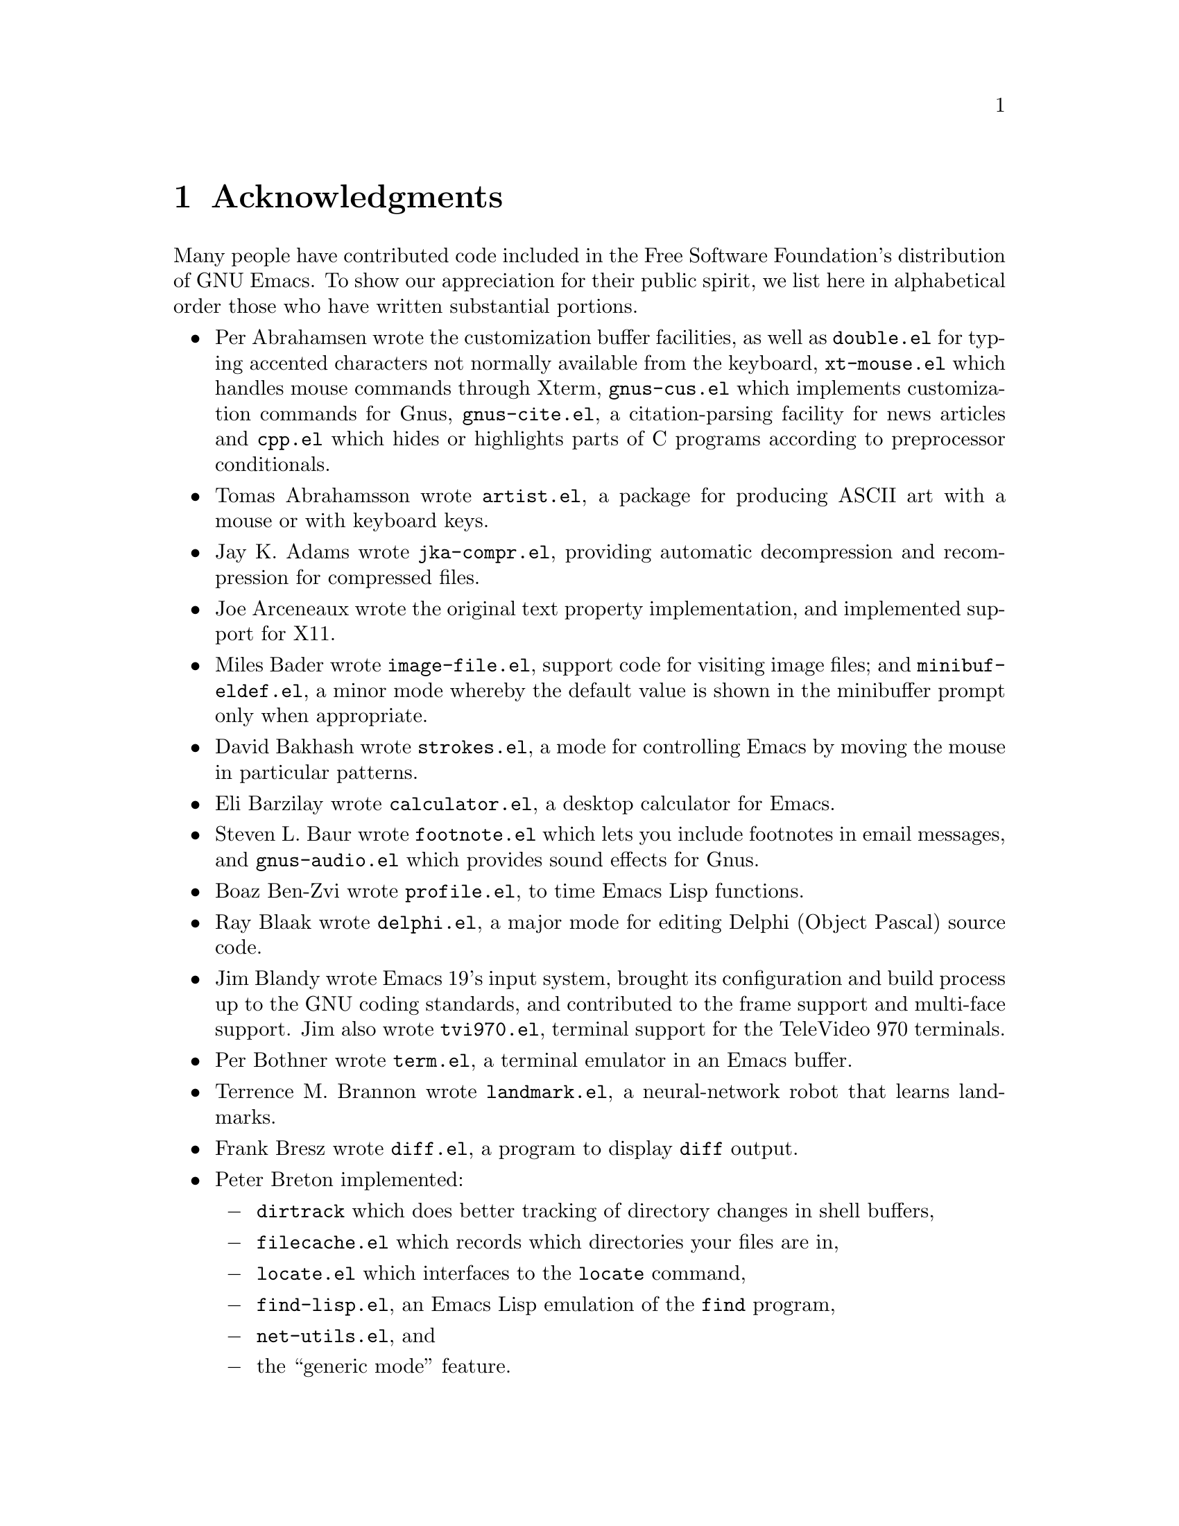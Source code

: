 @c This is part of the Emacs manual.
@c Copyright (C) 1994,1995,1996,1997,1999,2000,2001
@c  Free Software Foundation, Inc.
@c See file emacs.texi for copying conditions.
@c
@node Acknowledgments, Screen, Concept Index, Top
@chapter Acknowledgments

Many people have contributed code included in the Free Software
Foundation's distribution of GNU Emacs.  To show our appreciation for
their public spirit, we list here in alphabetical order those who have
written substantial portions.

@c We should list here anyone who has contributed a new package,
@c and anyone who has made major enhancements in Emacs
@c that many users would notice and consider important.

@itemize @bullet
@item
Per Abrahamsen wrote the customization buffer facilities, as well as
@file{double.el} for typing accented characters not normally available
from the keyboard, @file{xt-mouse.el} which handles mouse commands
through Xterm, @file{gnus-cus.el} which implements customization
commands for Gnus, @file{gnus-cite.el}, a citation-parsing facility
for news articles and @file{cpp.el} which hides or highlights parts of
C programs according to preprocessor conditionals.

@item
Tomas Abrahamsson wrote @file{artist.el}, a package for producing ASCII
art with a mouse or with keyboard keys.

@item
Jay K.@: Adams wrote @file{jka-compr.el}, providing automatic
decompression and recompression for compressed files.

@item
Joe Arceneaux wrote the original text property implementation, and
implemented support for X11.

@item
Miles Bader wrote @file{image-file.el}, support code for visiting image
files; and @file{minibuf-eldef.el}, a minor mode whereby the default
value is shown in the minibuffer prompt only when appropriate.

@item
David Bakhash wrote @file{strokes.el}, a mode for controlling Emacs by
moving the mouse in particular patterns.

@item
Eli Barzilay wrote @file{calculator.el}, a desktop calculator for
Emacs.

@item
Steven L.@: Baur wrote
@c If earcon.el actually works with Emacs 21, it isn't useful for lack
@c of  sound files. -- fx
@c @file{earcon.el}, a facility for sound effects
@c for email and news messages, 
@file{footnote.el} which lets you include
footnotes in email messages, and @file{gnus-audio.el} which provides
sound effects for Gnus.

@item
Boaz Ben-Zvi wrote @file{profile.el}, to time Emacs Lisp functions.

@item
Ray Blaak wrote @file{delphi.el}, a major mode for editing Delphi
(Object Pascal) source code.

@item
Jim Blandy wrote Emacs 19's input system, brought its configuration and
build process up to the GNU coding standards, and contributed to the
frame support and multi-face support.  Jim also wrote @file{tvi970.el},
terminal support for the TeleVideo 970 terminals.

@item
Per Bothner wrote @file{term.el}, a terminal emulator in an Emacs
buffer.

@item
Terrence M.@: Brannon wrote @file{landmark.el}, a neural-network robot
that learns landmarks.

@item
Frank Bresz wrote @file{diff.el}, a program to display @code{diff}
output.

@item
Peter Breton implemented:

@itemize @minus
@item
@file{dirtrack} which does better tracking of directory changes in shell
buffers,
@item
@file{filecache.el} which records which directories your files are in,
@item
@file{locate.el} which interfaces to the @code{locate} command,
@item
@file{find-lisp.el}, an Emacs Lisp emulation of the @code{find} program,
@item
@file{net-utils.el}, and
@item
the ``generic mode'' feature.
@end itemize

@item
Emmanuel Briot wrote @file{xml.el}, an XML parser for Emacs.

@item
Kevin Broadey wrote @file{foldout.el}, providing folding extensions to
Emacs's outline modes.

@c  @item
@c  Vincent Broman wrote @file{ada.el}, a mode for editing Ada code
@c  (since replaced by @file{ada-mode.el}).

@item
David M.@: Brown wrote @file{array.el}, for editing arrays and other
tabular data.

@item
W@l{}odek Bzyl and Ryszard Kubiak wrote @file{ogonek.el}, a package for
changing the encoding of Polish characters.

@item
Bill Carpenter provided @file{feedmail.el}, a package for massaging
outgoing mail messages and sending them through various popular mailers.

@item
Per Cederqvist and Inge Wallin wrote @file{ewoc.el}, an Emacs widget for
manipulating object collections.

@item
Hans Chalupsky wrote @file{advice.el}, an overloading mechanism for
Emacs Lisp functions, and @file{trace.el}, a tracing facility for Emacs
Lisp.

@item
Chris Chase and Carsten Dominik wrote @file{idlwave.el}, an editing mode
for IDL and WAVE CL.

@item
Bob Chassell wrote @file{texnfo-upd.el} and @file{makeinfo.el}, modes
and utilities for working with Texinfo files; and @file{page-ext.el},
commands for extended page handling.

@item
Andrew Choi wrote the Macintosh support code, and contributed
@file{mac-win.el}, support for the Mac window system.

@item
James Clark wrote @file{sgml-mode.el}, a mode for editing SGML
documents, and contributed to Emacs's dumping procedures.

@item
Mike Clarkson wrote @file{edt.el}, an emulation of DEC's EDT editor.

@item
Glynn Clements provided @file{gamegrid.el} and a couple of games that
use it, Snake and Tetris.

@item
Georges Brun-Cottan and Stefan Monnier wrote @file{easy-mmode.el}, a
package for easy definition of major and minor modes.

@item
Andrew Csillag wrote M4 mode (@file{m4-mode.el}).

@item
Doug Cutting and Jamie Zawinski wrote @file{disass.el}, a disassembler
for compiled Emacs Lisp code.

@item
Michael DeCorte wrote @file{emacs.csh}, a C-shell script that starts a
new Emacs job, or restarts a paused Emacs if one exists.

@item
Gary Delp wrote @file{mailpost.el}, an interface between RMAIL and the
@file{/usr/uci/post} mailer.

@item
Matthieu Devin wrote @file{delsel.el}, a package to make newly-typed
text replace the current selection.

@item
Eric Ding contributed @file{goto-addr.el}, 

@item
Carsten Dominik wrote @file{reftex.el}, a package for setting up
labels and cross-references in La@TeX{} documents.

@item
Scott Draves wrote @file{tq.el}, help functions for maintaining
transaction queues between Emacs and its subprocesses.

@item
Benjamin Drieu wrote @file{pong.el}, an implementation of the classical
pong game.

@item
Viktor Dukhovni wrote support for dumping under SunOS version 4.

@item
John Eaton co-wrote Octave mode (@file{octave.el} and related files).

@item
Rolf Ebert co-wrote Ada mode (@file{ada-mode.el}).

@item
Stephen Eglen implemented @file{mspools.el}, for use with Procmail,
which tells you which mail folders have mail waiting in them, and
@file{iswitchb.el}, a feature for incremental reading and completion of
buffer names.

@item
Torbj@"orn
Einarsson contributed the  Fortran 90 mode (@file{f90.el}).

@item
Tsugutomo Enami co-wrote the support for international character sets.

@item
Hans Henrik Eriksen wrote @file{simula.el}, a mode for editing SIMULA 87
code.

@item
Michael Ernst wrote @file{reposition.el}, a command for recentering a
function's source code and preceding comment on the screen.

@item
Ata Etemadi wrote @file{cdl.el}, functions for working with Common Data
Language source code.

@item
Frederick Farnbach implemented @file{morse.el}, which converts text to
Morse code.

@item
Oscar Figueiredo wrote EUDC, the Emacs Unified Directory Client, which
is an interface to directory servers via LDAP, CCSO PH/QI, or BBDB; and
@file{ldap.el}, the LDAP client interface.

@item
Fred Fish wrote the support for dumping COFF executable files.

@item
Karl Fogel wrote:

@itemize @minus
@item
@file{bookmark.el}, for creating named placeholders, saving them and
jumping to them later,
@item
@file{mail-hist.el}, a history mechanism for outgoing mail messages, and
@item
@file{saveplace.el}, for preserving point's location in files between
editing sessions.
@end itemize

@item
Gary Foster wrote @file{crisp.el}, the emulation for CRiSP and Brief
editors, and @file{scroll-lock.el} (now @file{scroll-all.el}) a mode
for scrolling several buffers together.

@item
Noah Friedman wrote @file{rlogin.el}, an interface to Rlogin,
@file{type-break.el}, which reminds you to take periodic breaks from
typing, and @code{eldoc-mode}, a mode to show the defined parameters or
the doc string for the Lisp function near point.  With Roland McGrath,
he wrote @file{rsz-mini.el}, a minor mode to automatically resize the
minibuffer to fit the text it contains.

@item
Keith Gabryelski wrote @file{hexl.el}, a mode for editing binary files.

@item
Kevin Gallagher rewrote and enhanced the EDT emulation, and wrote
@file{flow-ctrl.el}, a package for coping with unsuppressible XON/XOFF
flow control.

@item
Kevin Gallo added multiple-frame support for Windows NT and wrote
@file{w32-win.el}, support functions for the MS-Windows window system.

@item
Howard Gayle wrote:

@itemize @minus
@item
the C and lisp code for display tables and case tables,
@item
@file{rot13.el}, a command to display the plain-text form of a buffer
encoded with the Caesar cipher,
@item
@file{case-table.el}, code to extend the character set and support case
tables,
@item
much of the support for the ISO-8859 European character sets (which
includes @file{iso-ascii.el}, @file{iso-insert.el}, @file{iso-swed.el},
@file{latin-1.el}, @file{iso-syntax.el}, @file{iso-transl.el},
@file{swedish.el}), and
@item
@file{vt100-led.el}, a package for controlling the LED's on
VT100-compatible terminals.
@end itemize

@item
Stephen Gildea made the Emacs quick reference card, and made many
contributions for @file{time-stamp.el}, a package for maintaining
last-change time stamps in files.

@item
Julien Gilles wrote @file{gnus-ml.el}, a mailing list minor mode for
Gnus.

@item
David Gillespie wrote:

@itemize @minus
@item
Emacs 19's Common Lisp compatibility packages, replacing the old package
by Cesar Augusto Quiroz Gonzalez,
@item
@file{complete.el}, a partial completion mechanism, and
@item
@file{edmacro.el}, a package for editing keyboard macros.
@end itemize

@item
Bob Glickstein contributed the @file{sregex.el} feature, a facility for
writing regexps using a Lisp-like syntax.

@item
Boris Goldowsky wrote:

@itemize @minus
@item
@file{avoid.el}, a package to keep the mouse cursor out of the way of
the text cursor,
@item
@file{shadowfile.el}, a package for keeping identical copies of files in
more than one place,
@item
@file{format.el}, a package for reading and writing files in various
formats,
@item
@file{enriched.el}, a package for saving text properties in files, and
@item
@file{facemenu.el}, a package for specifying faces.
@end itemize

@item
Michelangelo Grigni wrote @file{ffap.el} which visits a file,
taking the file name from the buffer.

@item
Odd Gripenstam wrote @file{dcl-mode.el} for editing DCL command files.

@item
Michael Gschwind wrote @file{iso-cvt.el}, a package to convert between
the ISO 8859-1 character set and the notations for non-ASCII
characters used by @TeX{} and net tradition, and @file{latin-2.el}, code
which sets up case-conversion and syntax tables for the ISO Latin-2
character set.

@item
Henry Guillaume wrote @file{find-file.el}, a package to visit files
related to the currently visited file.

@item
Doug Gwyn wrote the portable @code{alloca} implementation.

@item
Ken'ichi Handa implemented most of the support for international
character sets, and wrote @file{isearch-x.el}, a facility for searching
non-ASCII text.  Together with Naoto Takahashi, he wrote
@file{quail.el}, a simple input facility for typing non-ASCII text from
an ASCII keyboard.  Ken'ichi also wrote @file{ps-bdf.el}, a BDF font
support for printing non-ASCII text on a PostScript printer.

@item
Chris Hanson wrote @file{netuname.el}, a package to use HP-UX's Remote
File Access facility from Emacs.

@item
K. Shane Hartman wrote:

@itemize @minus
@item
@file{chistory.el} and @file{echistory.el}, packages for browsing
command history lists,
@item
@file{electric.el} and @file{helper.el}, providing an alternative
command loop and appropriate help facilities,
@item
@file{emacsbug.el}, a package for reporting Emacs bugs,
@item
@file{picture.el}, a mode for editing ASCII pictures, and
@item
@file{view.el}, a package for perusing files and buffers without editing
them.
@end itemize

@item
John Heidemann wrote @file{mouse-copy.el} and @file{mouse-drag.el},
which provide alternative mouse-based editing and scrolling features.
He also contributed @file{zone-mode.el}, a major mode for editing DNS
zone files.

@item
Jon K Hellan wrote @file{utf7.el}, support for mail-safe transformation
format of Unicode.

@item
Markus Heritsch co-wrote Ada mode (@file{ada-mode.el}).

@item
Karl Heuer wrote the original blessmail script, implemented the
@code{intangible} text property, and rearranged the structure of the
@code{Lisp_Object} type to allow for more data bits.

@item
Manabu Higashida ported Emacs to MS-DOS.

@item
Anders Holst wrote @file{hippie-exp.el}, a versatile completion and
expansion package.

@item
Kurt Hornik co-wrote Octave mode (@file{octave.el} and related files).

@item
Tom Houlder wrote @file{mantemp.el}, which generates manual C@t{++}
template instantiations.

@item
Denis Howe wrote @file{browse-url.el}, a package for invoking a WWW
browser to display a URL.

@item
Lars Magne Ingebrigtsen did a major redesign of the Gnus news-reader and
wrote many of its parts.

@item
Andrew Innes contributed extensively to the MS-Windows support.

@item
Seiichiro Inoue improved Emacs's XIM support.

@item
Kyle Jones wrote @file{life.el}, a package to play Conway's ``life'' game,
and @file{mldrag.el}, a package which allows the user to resize windows
by dragging mode lines and vertical window separators with the mouse.

@item
Terry Jones wrote @file{shadow.el}, a package for finding potential
load-path problems when some Lisp file ``shadows'' another.

@item
Simon Josefsson wrote @file{flow-fill.el}, a package for interpreting
RFC2646 formatted text in messages, @file{imap.el}, an Emacs Lips
library for talking to IMAP servers, @file{nnimap}, the IMAP
back-end for Gnus, nd @file{rfc2104.el}, a hashed message authentication
facility.

@item
Tomoji Kagatani implemented @file{smtpmail.el}, used for sending out
mail with SMTP.

@item
David Kaufman wrote @file{yow.c}, an essential utility program for the
hopelessly pinheaded.

@item
Henry Kautz wrote @file{bib-mode.el}, a mode for maintaining
bibliography databases compatible with @code{refer} (the @code{troff}
version) and @code{lookbib}, and @file{refbib.el}, a package to convert
those databases to the format used by the LaTeX text formatting package.

@item
Howard Kaye wrote @file{sort.el}, commands to sort text in Emacs
buffers.

@item
Michael Kifer wrote @file{ediff.el}, an interactive interface to the
@command{diff}, @command{patch}, and @command{merge} programs, and
Viper, the newest emulation for VI.

@item
Richard King wrote the first version of @file{userlock.el} and
@file{filelock.c}, which provide simple support for multiple users
editing the same file.  He also wrote the initial version of
@file{uniquify.el}, a facility to make buffer names unique by adding
parts of the file's name to the buffer name.
@c We're not using his backquote.el any more.

@item
Peter Kleiweg wrote @file{ps-mode.el}, a major mode for editing
PostScript files and running a PostScript interpreter interactively from
within Emacs.

@item
Larry K.@: Kolodney wrote @file{cvtmail.c}, a program to convert the mail
directories used by Gosling Emacs into RMAIL format.

@item
David M.@: Koppelman wrote @file{hi-lock.el}, a minor mode for
interactive automatic highlighting of parts of the buffer text.

@item
Robert Krawitz wrote the original @file{xmenu.c}, part of Emacs's pop-up
menu support.

@item
Sebastian Kremer wrote Emacs 19's @code{dired-mode}, with contributions
by Lawrence R.@: Dodd.  He also wrote @file{ls-lisp.el}, a Lisp emulation
of the @code{ls} command for platforms which don't have @code{ls} as a
standard program.

@item
Geoff Kuenning wrote Emacs 19's @file{ispell.el}, based on work by Ken
Stevens and others.

@item
David K@ringaccent{a}gedal wrote @file{tempo.el}, providing support for
easy insertion of boilerplate text and other common constructions.

@item
Daniel LaLiberte wrote:

@itemize @minus
@item
@file{edebug.el}, a source-level debugger for Emacs Lisp,
@item
@file{cl-specs.el}, specifications to help @code{edebug} debug code
written using David Gillespie's Common Lisp support,
@item
@file{cust-print.el}, a customizable package for printing lisp objects,
@item
@file{eval-reg.el}, a re-implementation of @code{eval-region} in Emacs
Lisp, and
@item
@file{isearch.el}, Emacs's incremental search minor mode.
@end itemize

@item
James R.@: Larus wrote @file{mh-e.el}, an interface to the MH mail system.

@item
Vinicius Jose Latorre wrote:

@itemize @minus
@item
@code{ps-print}, a package for pretty-printing Emacs buffers to
PostScript printers,
@item
@file{delim-col.el}, a package to arrange text into columns,
@item
@file{ebnf2ps.el}, a package that translates EBNF grammar to a syntactic
chart that can be printed to a PostScript printer.
@end itemize

@item
Frederic Lepied contributed @file{expand.el}, which uses the abbrev
mechanism for inserting programming constructs.

@item
Peter Liljenberg wrote @file{elint.el}, a Lint-style code checker for
Emacs Lisp programs.

@item
Lars Lindberg wrote @file{msb.el}, which provides more flexible menus
for buffer selection, and rewrote @file{dabbrev.el}.

@item
Anders Lindgren wrote @file{autorevert.el}, a package for automatically
reverting files visited by Emacs that were changed on disk;
@file{cwarn.el}, a package to highlight suspicious C and C@t{++}
constructs; and @file{follow.el}, a minor mode to synchronize windows
that show the same buffer.

@item
Dave Love wrote:

@itemize @minus
@item
@code{autoarg-mode}, a global minor mode whereby digit keys supply
prefix arguments, and @code{autoarg-kp-mode} which redefines the keypad
numeric keys to digit arguments,
@item
@file{autoconf.el}, a mode for editing Autoconf @file{configure.in}
files,
@item
@file{elide-head.el}, a package for eliding boilerplate text, such as
copyright notices, from file headers,
@item
@file{hl-line.el}, a package that provides a minor mode for highlighting
the line in the current window on which point is,
@item
@file{latin-8.el} and @file{latin-9.el}, code which sets up
case-conversion and syntax tables for the ISO Latin-8 and Latin-9
character sets,
@item
@file{latin1-disp.el}, a package that lets you display ISO 8859
characters on Latin-1 terminals by setting up appropriate display
tables,
@item
@file{refill.el}, a mode for automatic paragraph refilling, akin to
typical word processors,
@item
@file{smiley-ems.el}, a facility for displaying smiley faces, and
@item
@file{tool-bar.el}, a mode to control the display of the Emacs tool bar.
@end itemize

@item
Eric Ludlam wrote the Speedbar package and @file{checkdoc.el}, a package
for checking doc strings in Emacs Lisp programs.

@item
Christopher J.@: Madsen wrote @file{decipher.el}, a package for cracking
simple substitution ciphers.

@item
Neil M.@: Mager wrote @file{appt.el}, functions to notify users of their
appointments.  It finds appointments recorded in the diary files
generated by Edward M.@: Reingold's @code{calendar} package.

@item
Ken Manheimer wrote @file{allout.el}, a mode for manipulating and
formatting outlines, and @file{icomplete.el}, which provides incremental
completion feedback in the minibuffer.

@item
Bill Mann wrote @file{perl-mode.el}, a mode for editing Perl code.

@item
Brian Marick and Daniel LaLiberte wrote @file{hideif.el}, support for
hiding selected code within C @code{#ifdef} clauses.

@item
Simon Marshall wrote:

@itemize @minus
@item
@file{fast-lock.el}, which caches the face data computed by Font Lock mode,
@item
@file{lazy-lock.el}, which delays fontification in Font Lock mode
until text is actually displayed, and
@item
@file{regexp-opt.el}, which generates a regular expression from a list
of strings.
@end itemize

Simon also extended @file{comint.el}, originally written by Olin
Shivers.

@item
Bengt Martensson, Mark Shapiro, Mike Newton, Aaron Larson, and Stefan
Schoef, wrote @file{bibtex.el}, a mode for editing Bib@TeX{}
bibliography files.
 
@item
Charlie Martin wrote @file{autoinsert.el}, which provides automatic
mode-sensitive insertion of text into new files.

@item
Thomas May wrote @file{blackbox.el}, a version of the traditional
blackbox game.

@item
Roland McGrath wrote:

@itemize @minus
@item
@file{compile.el}, a package for running compilations in a buffer, and
then visiting the locations reported in error messages,
@item
@file{etags.el}, a package for jumping to function definitions and
searching or replacing in all the files mentioned in a @file{TAGS} file,
@item
@file{find-dired.el}, for using @code{dired} commands on output from the
@code{find} program, with Sebastian Kremer,
@item
@file{map-ynp.el}, a general purpose boolean question-asker,
@item
@file{autoload.el}, providing semi-automatic maintenance of autoload
files, and
@item
@file{upd-copyr.el}, providing semi-automatic maintenance of copyright
notices in source code.
@end itemize

@item
David Megginson wrote @file{derived.el}, which allows one to define new
major modes by inheriting key bindings and commands from existing major
modes.

@item
Will Mengarini wrote @file{repeat.el}, a command to repeat the preceding
command with its arguments.

@item
Wayne Mesard wrote @file{hscroll.el} which does horizontal scrolling
automatically.

@item
Brad Miller wrote @file{gnus-gl.el}, a Gnus interface for GroupLens.

@item
Richard Mlynarik wrote:

@itemize @minus
@item
@file{cl-indent.el}, a package for indenting Common Lisp code,
@item
@file{ebuff-menu.el}, an ``electric'' browser for buffer listings,
@item
@file{ehelp.el}, bindings for browsing help screens,
@item
@file{rfc822.el}, a parser for E-mail addresses in the RFC-822 format,
used in mail messages and news articles,
@item
@file{terminal.el}, a terminal emulator for Emacs subprocesses, and 
@item
@file{yow.el}, an essential utility (try @kbd{M-x yow}).
@end itemize

@item
Gerd Moellmann wrote:

@itemize @minus
@item
the new display engine for Emacs 21,
@item
the asynchronous timers facility (@file{atimer.c}),
@item
the @code{ebrowse} C@t{++} browser,
@item
@file{jit-lock.el}, the Just-In-Time font-lock support mode,
@item
@file{tooltip.el}, a package for displaying tooltips, and
@item
@file{authors.el} package for maintaining the @file{AUTHORS} files.
@end itemize

Gerd took over the Emacs maintenance as the head maintainer since the
beginning of Emacs 21 development.

@item
Stefan Monnier wrote:

@itemize @minus
@item
@code{PCL-CVS}, a directory-level front end to the CVS version control
system,
@item
@file{smerge-mode.el}, a minor mode for resolving @code{diff3}
conflicts, and
@item
@file{diff-mode.el}, a mode for viewing and editing context diffs.
@end itemize

@item
Morioka Tomohiko wrote several packages for MIME support in Gnus and
elsewhere.

@item
Sen Nagata wrote @file{crm.el}, a package for reading multiple strings
with completion, and @file{rfc2368.el}, support for @code{mailto:}
URLs.

@item
Erik Naggum wrote the time-conversion functions.  He also wrote
@file{disp-table.el}, a package for dealing with display tables,
@file{latin-4.el} and @file{latin-5.el}, code which sets up
case-conversion and syntax tables for the ISO Latin-4 and Latin-5
character sets, @file{mailheader.el}, a pacakage for parsing email
headers, and @file{parse-time.el}, a package for parsing time strings.

@item
Thomas Neumann and Eric Raymond wrote @file{makefile.el} (now
@file{make-mode.el}), a mode for editing makefiles.

@item
Thien-Thi Nguyen and Dan Nicolaescu wrote @file{hideshow.el}, a minor
mode for selectively displaying blocks of text.

@item
Dan Nicolaescu wrote @file{romanian.el}, support for editing Romanian
text, and @file{iris-ansi.el}, support for running Emacs on SGI's
@code{xwsh} and @code{winterm} terminal emulators.

@item
Jurgen Nickelsen wrote @file{ws-mode.el}, providing WordStar emulation.

@item
Jeff Norden wrote @file{kermit.el}, a package to help the Kermit
dialup communications program run comfortably in an Emacs shell buffer.

@item
Andrew Norman wrote @file{ange-ftp.el}, providing transparent FTP
support.

@item
Alexandre Oliva wrote @file{gnus-mlspl.el}, a group params-based mail
splitting mechanism.

@item
David Pearson contributed @file{quickurl.el}, a simple method of
inserting a URL into the current buffer based on text at point;
@file{5x5.el}, a game to fill all squares on the field.

@item
Jeff Peck wrote:

@itemize @minus
@item
@file{emacstool.c}, support for running Emacs under SunView/Sun Windows,
@item
@file{sun.el}, key bindings for sunterm keys,
@item
@file{sun-curs.el}, cursor definitions for Sun Windows, and 
@item
@file{sun-fns.el} and @file{sun-mouse.el}, providing mouse support for
Sun Windows.
@end itemize

@item
Damon Anton Permezel wrote @file{hanoi.el}, an animated demonstration of
the ``Towers of Hanoi'' puzzle.

@item
William M.@: Perry wrote @file{mailcap.el}, a MIME media types
configuration facility, and @file{mwheel.el}, support for MS
Intellimouse type mice with wheels.

@item
Per Persson wrote @file{gnus-vm.el}, the VM interface for Gnus.

@item
Jens Petersen wrote @file{find-func.el}, which makes it easy to find
the source code for an Emacs Lisp function or variable.

@item
Daniel Pfeiffer wrote:

@itemize @minus
@item
@file{copyright.el}, a package for updating copyright notices in files,
@item
@file{executable.el}, a package for executing interpreter scripts,
@item
@file{sh-script.el}, a mode for editing shell scripts,
@item
@file{skeleton.el}, implementing a concise language for writing
statement skeletons, and
@item
@file{two-column.el}, a minor mode for simultaneous two-column editing.
@end itemize

Daniel also rewrote @file{apropos.el}, originally written by Joe Wells,
and, together with Jim Blandy, co-authored @file{wyse50.el}, support for
Wyse 50 terminals.

@item
Richard L.@: Pieri wrote @file{pop3.el}, a Post Office Protocol (RFC
1460) interface for Emacs.

@item
Fred Pierresteguy and Paul Reilly made Emacs work with X Toolkit
widgets.

@item
Christian Plaunt wrote @file{soundex.el}, an implementation of the
Soundex algorithm for comparing English words by their pronunciation.

@item
David Ponce wrote @file{recentf.el}, a package that puts a menu of
recently visited files in the Emacs menu bar.

@item
Francesco A.@: Potorti wrote @file{cmacexp.el}, providing a command which
runs the C preprocessor on a region of a file and displays the results.
He also expanded and redesigned the @code{etags} program.

@item
Michael D.@: Prange and Steven A.@: Wood wrote @file{fortran.el}, a mode for
editing FORTRAN code.
@c We're not distributing his tex-mode.el anymore; we're using Ed Reingold's.

@item
Mukesh Prasad contributed @file{vmsproc.el}, a facility for running
asynchronous subprocesses on VMS.

@item
Marko Rahamaa wrote @file{latin-3.el}, code which sets up
case-conversion and syntax tables for the ISO Latin-3 character set.

@item
Ashwin Ram wrote @file{refer.el}, commands to look up references in
bibliography files by keyword.

@item
Eric S.@: Raymond wrote:

@itemize @minus
@item
@file{vc.el}, an interface to the RCS and SCCS source code version
control systems, with Paul Eggert,
@item
@file{gud.el}, a package for running source-level debuggers like GDB
and SDB in Emacs,
@item
@file{asm-mode.el}, a mode for editing assembly language code,
@item
@file{AT386.el}, terminal support package for IBM's AT keyboards,
@item
@file{cookie1.el}, support for ``fortune-cookie'' programs like
@file{yow.el} and @file{spook.el},
@item
@file{finder.el}, a package for finding Emacs Lisp packages by keyword
and topic,
@item
@file{keyswap.el}, code to swap the @key{BS} and @key{DEL} keys,
@item
@file{loadhist.el}, functions for loading and unloading Emacs features,
@item
@file{lisp-mnt.el}, functions for working with the special headers used
in Emacs Lisp library files, and
@item
code to set and make use of the @code{load-history} lisp variable, which
records the source file from which each lisp function loaded into Emacs
came.
@end itemize

@item
Edward M.@: Reingold wrote the extensive calendar and diary support (try
@kbd{M-x calendar}), with contributions from Stewart Clamen, Nachum
Dershowitz, Paul Eggert, Steve Fisk, Michael Kifer, and Lara Rios.  Andy
Oram contributed to its documentation.  Reingold has also contributed to
@file{tex-mode.el}, a mode for editing @TeX{} files, as have William
F.@: Schelter, Dick King, Stephen Gildea, Michael Prange, and Jacob Gore.

@item
Alex Rezinsky contributed @file{which-func.el}, a mode that shows the
name of the current function in the mode line.

@item
Rob Riepel contributed @file{tpu-edt.el} and its associated files,
providing an emulation of the VMS TPU text editor emulating the VMS EDT
editor, and @file{vt-control.el}, providing some control functions for
the DEC VT line of terminals.

@item
Roland B.@: Roberts contributed much of the VMS support distributed with
Emacs 19, along with Joseph M.@: Kelsey, and @file{vms-pmail.el}, support
for using Emacs within VMS MAIL.

@item
John Robinson wrote @file{bg-mouse.el}, support for the mouse on the BBN
Bitgraph terminal.

@item
Danny Roozendaal implemented @file{handwrite.el}, which converts text
into ``handwriting.''

@item
William Rosenblatt wrote @file{float.el}, implementing a floating-point
numeric type using Lisp cons cells and integers.

@item
Guillermo J.@: Rozas wrote @file{scheme.el}, a mode for editing Scheme and
DSSSL code, and @file{fakemail.c}, an interface to the System V mailer.

@item
Ivar Rummelhoff provided @file{winner.el}, which records
recent window configurations so you can move back to them.

@item
Jason Rumney has ported the Emacs 21 display engine to MS-Windows, and
contributed extensively to the MS-Windows port of Emacs.

@item
Wolfgang Rupprecht contributed Emacs 19's floating-point support
(including @file{float-sup.el} and @file{floatfns.c}), and
@file{sup-mouse.el}, support for the Supdup mouse on lisp machines.

@item
James B.@: Salem and Brewster Kahle wrote @file{completion.el}, providing
dynamic word completion.

@item
Masahiko Sato wrote @file{vip.el}, an emulation of the VI editor.

@item
Holger Schauer wrote @file{fortune.el}, a package for using fortune in
message signatures.

@item
William Schelter wrote @file{telnet.el}, support for @code{telnet}
sessions within Emacs.

@item
Ralph Schleicher contributed @file{battery.el}, a package for displaying
laptop computer battery status, and @file{info-look.el}, a package for
looking up Info documentation for symbols in the buffer.

@item
Michael Schmidt and Tom Perrine wrote @file{modula2.el}, a mode for
editing Modula-2 code, based on work by Mick Jordan and Peter Robinson.

@item
Ronald S.@: Schnell wrote @file{dunnet.el}, a text adventure game.

@item
Philippe Schnoebelen wrote @file{gomoku.el}, a Go Moku game played
against Emacs, and @file{mpuz.el}, a multiplication puzzle.

@item
Jan Schormann wrote @file{solitaire.el}, an Emacs Lisp implementation of
the Solitaire game.

@item
Alex Schroeder wrote @file{ansi-color.el}, a package for translating
ANSI color escape sequences to Emacs faces, and @file{sql.el}, a package
for interactively running an SQL interpreter in an Emacs buffer.

@item
Randal Schwartz wrote @file{pp.el}, a pretty-printer for lisp objects.

@item
Oliver Seidel wrote @file{todo-mode.el}, a package for maintaining
@file{TODO} list files.

@item
Manuel Serrano contributed the Flyspell package that does spell checking
as you type.

@item
Hovav Shacham wrote @file{windmove.el}, a set of commands for selecting
windows based on their geometrical position on the frame.

@item
Stanislav Shalunov wrote @file{uce.el}, for responding to unsolicited
commercial email.

@item
Richard Sharman contributed @file{hilit-chg.el}, which uses colors
to show recent editing changes.

@item
Olin Shivers wrote:

@itemize @minus
@item
@file{comint.el}, a library for modes running interactive command-line-
oriented subprocesses,
@item
@file{cmuscheme.el}, for running inferior Scheme processes,
@item
@file{inf-lisp.el}, for running inferior Lisp process, and
@item
@file{shell.el}, for running inferior shells.
@end itemize

@item
Espen Skoglund wrote @file{pascal.el}, a mode for editing Pascal code.

@item
Rick Sladkey wrote @file{backquote.el}, a lisp macro for creating
mostly-constant data.

@item
Lynn Slater wrote @file{help-macro.el}, a macro for writing interactive
help for key bindings.

@item
Chris Smith wrote @file{icon.el}, a mode for editing Icon code.

@item
David Smith wrote @file{ielm.el}, a mode for interacting with the Emacs
Lisp interpreter as a subprocess.

@item
Paul D.@: Smith wrote @file{snmp-mode.el}.

@item
William Sommerfeld wrote @file{scribe.el}, a mode for editing Scribe
files, and @file{server.el}, a package allowing programs to send files
to an extant Emacs job to be edited.

@item
Andre Spiegel made many contributions to the Emacs Version Control
package, and in particular made it support multiple back ends.

@item
Michael Staats wrote @file{pc-select.el}, which rebinds keys for
selecting regions to follow many other systems.

@item
Richard Stallman invented Emacs, and then wrote:

@itemize @minus
@item
@file{easymeny.el}, a facility for defining Emacs menus,
@item
@file{menu-bar.el}, the Emacs menu bar support code,
@item
@file{paren.el}, a package to make matching parentheses stand out in
color, and
@item
most of the rest of Emacs code.
@end itemize

@item
Sam Steingold wrote @file{gulp.el}, a facility for asking package
maintainers for updated versions of their packages via e-mail, and
@file{midnight.el}, a package for running a command every midnight.

@item
Ake Stenhoff and Lars Lindberg wrote @file{imenu.el}, a framework for
browsing indices made from buffer contents.

@item
Peter Stephenson contributed @file{vcursor.el}, which implements a
``virtual cursor'' that you can move with the keyboard and use for
copying text.

@item
Ken Stevens wrote the initial version of @file{ispell.el} and maintains
that package since Ispell 3.1 release.

@item
Jonathan Stigelman wrote @file{hilit19.el}, a package providing
automatic highlighting in source code buffers, mail readers, and other
contexts.

@item
Martin Stjernholm co-authored CC Mode, a major editing mode for C,
C@t{++}, Objective-C, and Java code.

@item
Steve Strassman did not write @file{spook.el}, and even if he did, he
really didn't mean for you to use it in an anarchistic way.

@item
Olaf Sylvester wrote @file{bs.el}, a package for manipulating Emacs
buffers.

@item
Tibor @v{S}imko and Milan Zamazal wrote @file{slovak.el}, support for
editing text in Slovak language.

@item 
Naoto Takahashi wrote @file{utf-8.el}, support for encoding and
decoding UTF-8 data.

@item
Taichi Kawabata wrote support for Devanagari script and the Indian
languages.

@item
Jens T.@: Berger Thielemann wrote @file{word-help.el}, which is
part of the basis for @file{info-look.el}.

@item
Spencer Thomas wrote the original @file{dabbrev.el}, providing a command
which completes the partial word before point, based on other nearby
words for which it is a prefix.  He also wrote the original dumping
support.

@item
Jim Thompson wrote @file{ps-print.el}, which converts
Emacs text to Postscript.

@item
Tom Tromey and Chris Lindblad wrote @file{tcl.el}, a major mode for
editing Tcl/Tk source files and running a Tcl interpreter as an Emacs
subprocess.

@item
Daiki Ueno wrote @file{starttls.el}, support for Transport Layer
Security protocol.

@item
Masanobu Umeda wrote:

@itemize @minus
@item
GNUS, a feature-full reader for Usenet news,
@item
@file{prolog.el}, a mode for editing Prolog code,
@item
@file{rmailsort.el}, a package for sorting messages in RMAIL folders,
@item
@file{metamail.el}, an interface to the Metamail program,
@item
@file{gnus-kill.el}, the Kill File mode for Gnus,
@item
@file{gnus-mh.el}, an mh-e interface for Gnus,
@item
@file{gnus-msg.el}, a mail and post interface for Gnus,
@item
@file{tcp.el}, emulation of the @code{open-network-stream} function for
some Emacs configurations which lack it, and
@item
@file{timezone.el}, providing functions for dealing with time zones.
@end itemize

@item
Rajesh Vaidheeswarran wrote @file{whitespace.el}, a package that
detects and cleans up excess whitespace in a file.

@item
Neil W.@: Van Dyke wrote @file{webjump.el}, a ``hot links'' package.

@item
Didier Verna contributed @file{rect.el}, a package of functions for
operations on rectangle regions of text.

@item
Ulrik Vieth implemented @file{meta-mode.el}, for editing MetaFont code.

@item
Geoffrey Voelker wrote the Windows NT support.  He also wrote
@file{dos-w32.el}, functions shared by the MS-DOS and MS-Windows ports
of Emacs, and @file{w32-fns.el}, MS-Windows specific support functions.

@item
Johan Vromans wrote @file{forms.el} and its associated files, defining a
mode for filling in forms, and @file{iso-acc.el}, a minor mode providing
electric accent keys for text using the ISO-8859 character set.

@item
Barry Warsaw wrote:

@itemize @minus
@item
@file{assoc.el}, a set of utility functions for working with association
lists,
@item
@file{cc-mode.el}, a major mode for editing C, C@t{++}, and Java code,
based on earlier work by Dave Detlefs, Stewart Clamen, and Richard
Stallman,
@item
@file{elp.el}, a new profiler for Emacs Lisp programs.
@item
@file{man.el}, a mode for reading UNIX manual pages,
@item
@file{regi.el}, providing an AWK-like functionality for use in lisp
programs,
@item
@file{reporter.el}, providing customizable bug reporting for lisp
packages, and
@item
@file{supercite.el}, a minor mode for quoting sections of mail messages
and news articles.
@end itemize

@item
Morten Welinder introduced face support into the MS-DOS port of Emacs,
and also wrote:

@itemize @minus
@item
@file{desktop.el}, facilities for saving some of Emacs's state between
sessions,
@item
@file{timer.el}, the Emacs facility to run commands at a given time or
frequency, or when Emacs is idle, and its C-level support code,
@item
@file{pc-win.el}, the MS-DOS ``window-system'' support,
@item
@file{internal.el}, an ``internal terminal'' emulator for the MS-DOS
port of Emacs,
@item
@file{arc-mode.el}, the mode for editing compressed archives,
@item
@file{s-region.el}, commands for setting the region using the shift key
and motion commands, and
@item
@file{dos-fns.el}, functions for use under MS-DOS.
@end itemize

He also helped port Emacs to MS-DOS.

@item
Joseph Brian Wells wrote:

@itemize @minus
@item
@file{apropos.el}, a command to find commands, functions, and variables
whose names contain matches for a regular expression,
@item
@file{resume.el}, support for processing command-line arguments after
resuming a suspended Emacs job, and
@item
@file{mail-extr.el}, a package for extracting names and addresses from
mail headers, with contributions from Jamie Zawinski.
@end itemize

@item
Rodney Whitby and Reto Zimmermann wrote @file{vhdl-mode.el}, a major
mode for editing VHDL source code.

@item
John Wiegley wrote @file{align.el}, a set of commands for aligning text
according to regular-expression based rules; @file{timeclock.el}, a
package for keeping track of time spent on projects;
@file{pcomplete.el}, a programmable completion facility; and
@code{eshell}, a command shell implemented entirely in Emacs Lisp.

@item
Ed Wilkinson wrote @file{b2m.c}, a program to convert mail files from
RMAIL format to Unix @code{mbox} format.

@item
Mike Williams wrote @file{mouse-sel.el}, providing enhanced mouse
selection, and @file{thingatpt.el}, a library of functions for finding
the ``thing'' (word, line, s-expression) containing point.

@item
Bill Wohler wrote the Emacs interface to the MH mail system.

@item
Dale R.@: Worley wrote @file{emerge.el}, a package for interactively
merging two versions of a file.

@item
Francis J.@: Wright wrote @code{WoMan}, a package for browsing
manual pages without the @code{man} command.

@item
Tom Wurgler wrote @file{emacs-lock.el}, which makes it harder
to exit with valuable buffers unsaved.

@item
Ilya Zakharevich and Bob Olson contributed @file{cperl-mode.el}, a major
mode for editing Perl code.  Ilya Zakharevich also wrote @file{tmm.el},
a mode for accessing the Emacs menu bar on a text-mode terminal.

@item
Milan Zamazal wrote @file{czech.el}, support for editing Czech text,
@file{glasses.el}, a package for easier reading of source code which
uses illegible identifier names such as @code{cantReadThisVariable}, and
@file{tildify.el}, commands for adding hard spaces to text, @TeX{}, and
SGML/HTML files.

@item
Victor Zandy contributed @file{zone.el}, a package for people who like
to zone out in front of Emacs.

@item
Eli Zaretskii made many standard Emacs features work on MS-DOS.  He also
wrote @file{tty-colors.el}, which implements transparent mapping of X
colors to tty colors, and (together with Kenichi Handa)
@file{codepage.el}, a package for editing text encoded in DOS/Windows
code pages.

@item
Jamie Zawinski wrote:

@itemize @minus
@item
Emacs 19's optimizing byte compiler, with Hallvard Furuseth,
@item
much of the support for faces and X selections,
@item
@file{mailabbrev.el}, a package providing automatic expansion of mail
aliases, and
@item
@file{tar-mode.el}, providing simple viewing and editing commands for
tar files.
@end itemize

@item
Shenghuo Zhu wrote:

@itemize @minus
@item
@file{binhex.el}, a package for reading and writing binhex files,
@item
@file{mm-partial.el}, message/partial support for MIME messages,
@item
@file{rfc1843.el}, an HZ decoding package,
@item
@file{uudecode.el}, an Emacs Lisp decoder for uuencoded data,
@item
@file{webmail.el}, an interface to Web mail.
@end itemize

@item
Ian T.@: Zimmerman wrote @file{gametree.el}.

@item
Neal Ziring and Felix S.@: T.@: Wu wrote @file{vi.el}, an emulation of the
VI text editor.

@item
Detlev Zundel wrote @file{re-builder.el}, a package for building regexps
with visual feedback.

@end itemize

Others too numerous to mention have reported and fixed bugs, and added
features to many parts of Emacs.  (Many are mentioned in the
@file{ChangeLog} files which are summarized in the file @file{AUTHORS}
in the distribution.)  We thank them for their generosity as well.

This list intended to mention every contributor of a major package or
feature we currently distribute; if you know of someone we have omitted,
please report that as a manual bug.
